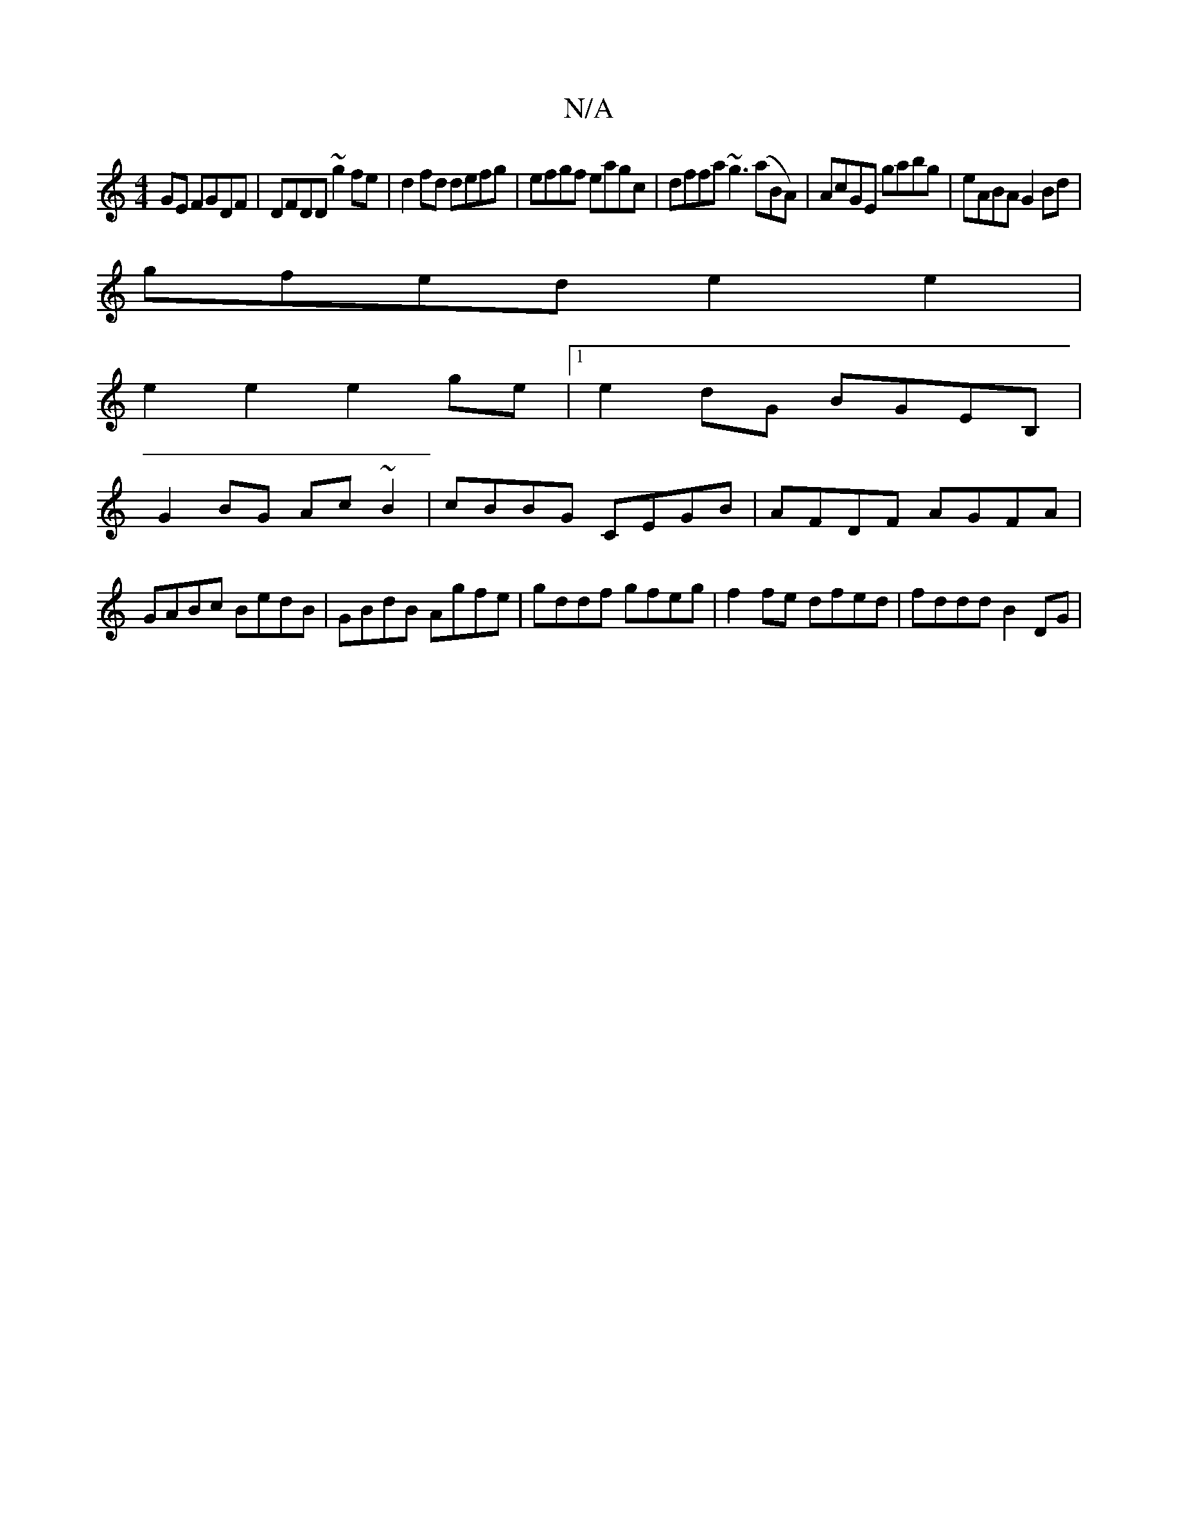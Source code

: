 X:1
T:N/A
M:4/4
R:N/A
K:Cmajor
2GE FGDF|DFDD ~g2fe|d2fd defg|efgf eagc|dffa ~g3(aB*A)|AcGE gabg|eABA G2Bd |
gfed e2e2 |
e2e2 e2ge |1 e2dG BGEB, |
G2 BG Ac~B2|cBBG CEGB|AFDF AGFA|GABc BedB|GBdB Agfe|gddf gfeg|f2fe dfed|fddd B2 DG |
